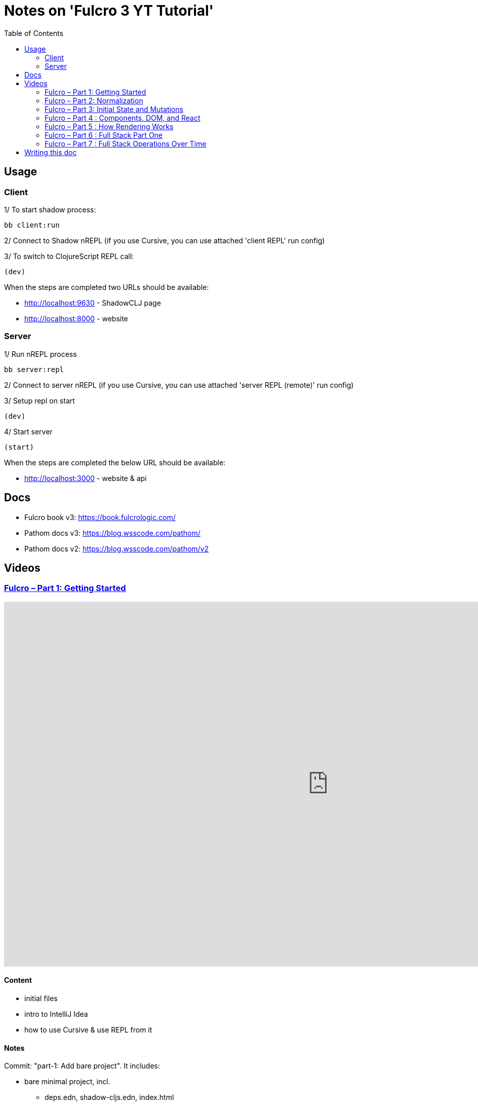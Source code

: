 = Notes on 'Fulcro 3 YT Tutorial'
:toc:
:toclevels: 2

:root-dir: .

:yt-fulcro-1-id: wEjNWUMCX78
:yt-fulcro-2-id: HCVzG2BLRwk
:yt-fulcro-3-id: KJsFLmkdRig
:yt-fulcro-4-id: vNKYl-5x8Ao
:yt-fulcro-5-id: JBy_htHxygo
:yt-fulcro-6-id: F7QzFpo8pA0
:yt-fulcro-7-id: wuOnP5yufxU

:yt-fulcro-1: https://www.youtube.com/watch?v={yt-fulcro-1-id}
:yt-fulcro-2: https://www.youtube.com/watch?v={yt-fulcro-2-id}
:yt-fulcro-3: https://www.youtube.com/watch?v={yt-fulcro-3-id}
:yt-fulcro-4: https://www.youtube.com/watch?v={yt-fulcro-4-id}
:yt-fulcro-5: https://www.youtube.com/watch?v={yt-fulcro-5-id}
:yt-fulcro-6: https://www.youtube.com/watch?v={yt-fulcro-6-id}
:yt-fulcro-7: https://www.youtube.com/watch?v={yt-fulcro-7-id}

:yt-fulcro-1t: https://youtu.be/{yt-fulcro-1-id}?t=
:yt-fulcro-2t: https://youtu.be/{yt-fulcro-2-id}?t=
:yt-fulcro-3t: https://youtu.be/{yt-fulcro-3-id}?t=
:yt-fulcro-4t: https://youtu.be/{yt-fulcro-4-id}?t=
:yt-fulcro-5t: https://youtu.be/{yt-fulcro-5-id}?t=
:yt-fulcro-6t: https://youtu.be/{yt-fulcro-6-id}?t=
:yt-fulcro-7t: https://youtu.be/{yt-fulcro-7-id}?t=

//''''''''''''''''''''''''''''''''''''''''''''''''''''''''''''''''''''''''''''''''''''''''''''''''''''''''''''''''''''''

== Usage ==

=== Client ===

1/ To start shadow process:

[source, bash]
----
bb client:run
----

2/ Connect to Shadow nREPL (if you use Cursive, you can use attached 'client REPL' run config)

3/ To switch to ClojureScript REPL call:

[source, clojure]
----
(dev)
----

When the steps are completed two URLs should be available:

* http://localhost:9630 - ShadowCLJ page
* http://localhost:8000 - website

=== Server ===

1/ Run nREPL process

[source, bash]
----
bb server:repl
----

2/ Connect to server nREPL (if you use Cursive, you can use attached 'server REPL (remote)' run config)

3/ Setup repl on start

[source, clojure]
----
(dev)
----

4/ Start server

[source, clojure]
----
(start)
----

When the steps are completed the below URL should be available:

* http://localhost:3000 - website & api

//''''''''''''''''''''''''''''''''''''''''''''''''''''''''''''''''''''''''''''''''''''''''''''''''''''''''''''''''''''''

== Docs ==

* Fulcro book v3: https://book.fulcrologic.com/
* Pathom docs v3: https://blog.wsscode.com/pathom/
* Pathom docs v2: https://blog.wsscode.com/pathom/v2/pathom/2.2.0/introduction.html[https://blog.wsscode.com/pathom/v2]

//''''''''''''''''''''''''''''''''''''''''''''''''''''''''''''''''''''''''''''''''''''''''''''''''''''''''''''''''''''''

== Videos ==

=== link:{yt-fulcro-1}[Fulcro – Part 1: Getting Started] ===

video::{yt-fulcro-1-id}[youtube, start=, end=, width=1280, height=720]

==== Content ====

* initial files
* intro to IntelliJ Idea
* how to use Cursive & use REPL from it

==== Notes ====

Commit: "part-1: Add bare project". It includes:

* bare minimal project, incl.
 ** deps.edn, shadow-cljs.edn, index.html
 ** simple client code (cljs) showing "Hello World"

* amended compare to the video
 ** replaced `def APP` with `defonce APP` (possible bug, {yt-fulcro-1t}4m13s[client in part 1], {yt-fulcro-2t}0m0s[client part 2])
 ** added bb.edn
 ** upgraded to the latest versions
  *** fulcro: 3.5.34
  *** shadow-cljs: 2.20.20
  *** react & react-dom: 17.0.2
  *** clojure 1.11.1, clojurescript 1.11.60
  *** jvm: 11.0.17 (Corretto-11.0.17.8.1)
  *** nvm: v18.13.0
 ** fixed 1.11.1 warnings by using newer `com.taoensso/sente`
 ** added `app.client/refresh` to use it for hot reloads

'''''''''''''''''''''''''''''''''''''''''''''''''''''''''''''''''''''''''''''''

=== link:{yt-fulcro-2}[Fulcro – Part 2: Normalization] ===

video::{yt-fulcro-2-id}[youtube, start=, end=, width=1280, height=720]

==== Content ====

* simple layout to list person, their age and they cars
* more on components (idents, query)
* `merge-component!`
* normalized database

==== Notes ====

* `merge-component!` works by taking an ident from the given data and injecting that into APP
* you can't merge root component with `merge-component!` ({yt-fulcro-2t}16m57s[16:57])
* `merge-component!` support replacing particular top thing by added edge (`:replace`)
* `merge-component!` with `:append` adds an edge to given position

==== Commits ====

* *part-2: Demo normalization on simple layout*
** Simple layout includes showing person details:
*** name
*** age
*** cars
** Comments showing how to merge data to the database

'''''''''''''''''''''''''''''''''''''''''''''''''''''''''''''''''''''''''''''''

=== link:{yt-fulcro-3}[Fulcro – Part 3: Initial State and Mutations] ===

video::KJsFLmkdRig[youtube, start=0, end=, width=1280, height=720]

==== Notes ====

===== Initial state _({yt-fulcro-3t}00m00s[00:00])_ =====

The initial state is provided on initial mount (on `(app/mount)`).
Mount is looking at things that need to be there for the first frame to render reasonably.

It is for purely client site setup like:

* UI routing,
* empty state values.

There are two notations for providing initial state.

Longer version:

[source,clojure]
----
:initial-state (fn [{:keys [id name]}]
                   {:person/id   id
                    :person/name name
                    :person/age  20
                    :person/cars [(comp/get-initial-state Car {:id 40 :model "Leaf"})
                                  (comp/get-initial-state Car {:id 41 :model "Escort"})
                                  (comp/get-initial-state Car {:id 42 :model "Sienna"})]})
----

And shorter:

[source,clojure]
----
:initial-state {:person/id   :param/id
                :person/name :param/name
                :person/age  20
                :person/cars [{:id 40 :model "Leaf"}
                              {:id 41 :model "Escort"}
                              {:id 42 :model "Sienna"}]}
----

The shorter version is shorter and gets more error checking
(if you misspell keyword it will point it out).

[CAUTION]
====
The type of data used in examples usually reside on the backend.
In the initial state we provide only purely clients data.
====

===== Mutations _({yt-fulcro-3t}11m18s[11:18])_ =====

* mutation looks like a function, but it returns only data
* `defmutation` in addition, registers mutation name to access later the effects (`action`, `remote`, etc)
* `comp/transact!` is used to apply mutation
* mutation can be visible or not visible at the code level where it is used
* to use it when it is not visible, quote it (optionally unquote params), although IDE will still highlight it
* lots of people hold mutations in separate file from the UI (separation between implementation & the view)

==== Commits ====

* *part-3: Add initial state*
** adds initial state for the app, so when reloaded is not empty

* *part-3: Demo mutations with 'make older' btn*
** adds one button 'make older' that applies mutation to the current user

'''''''''''''''''''''''''''''''''''''''''''''''''''''''''''''''''''''''''''''''

=== link:{yt-fulcro-4}[Fulcro – Part 4 : Components, DOM, and React] ===

video::{yt-fulcro-4-id}[youtube, start=0, end=, width=1280, height=720]

==== Notes ====

===== Styling _({yt-fulcro-4t}00m00s[0:00])_ =====

* to apply styles you can use either:
** short version: `(div :.ui.form ...)`
** long version: `(div {:className "ui form"} ...)`
* `div` is at the same time both function and macro.
Depends on situation fulcro decides to use one or another.
* because macros are evaluated in compile time, and
because of it, fulcro is able to get you exact same
code that JSX would generate for you
* for best performence it is worth to drop the options mape, even if empty, eg. `(div {} ...)` instead of `(div ...)`

===== React lifecycle methods _({yt-fulcro-4t}06:41[06:41])_ =====

* component's map is open, extensible map
* both `:query` and `:initial-state` can be lambdas
* in case of dynamic query support, the `:query` has to be lambda (when data requested at runtime might be different than these setup statically)
* to request component options call `(comp/component-options)`
* react lifecycle methods are a little special in a way that they have a meaning to react, but `defsc` doesn't do anything to it
* `:shouldComponentUpdate` - whether should the component reload or not
* `:componentDidMount`
* `:initLocalState` - this one is a constructor placeholder for react instance.
Whatever is added here, goes to React local state. Local state can be accessed via comp/get-state
it is useful for performance as it.
* If you need to do anything at the construction time, this is the place.
* Tony uses local state very commonly for callback functions
* documentation of `defsc` tells more about these react methods
* fulcro is really fast in pulling data from internal db so typically overhead is not that big to justify trying to optimize by keeping the state in component local state

===== idents _({yt-fulcro-4t}16m26s[16:26])_ =====

* _"it's not uncommon for ust o have components that don't have server identity but for which we do want an identity in our local app database"_
** component that have ident but don't have server identity
** `PersonList` is such an example
* there are a couple of options to specify ident in the component options map:
** `:ident :person/id`
** `:ident [:PEOPLE :person/id]` - will use `:person/id` for ident but in the db it will use `:PEOPLE` as top name
** `:ident (fn [_ _] [:person/id (:person/id props)])` (equivalent of the first one)
* _"when we get to a singleton component, where there's only going to one representation in the database, the id part of the ident is constant, and so we don't want it computed at all"_
** in such scenario we could use `:ident (fn [_ _] [:component/id :person-list])`

===== use react component _({yt-fulcro-4t}23m38s[23:38])_ =====

* shadow-cljs doesn't need to be restarted to see added libraries (with `npm install`)
* shadow-cljs provides a way to import JS
+
|===
|JavaScript | ClojureScript
| ES5 `const NumberFormat = require('react-number-format');`|`["react-number-format" :as NumberFormat]`
| ES6 `import NumberFormat from 'react-number-format';`|`["react-number-format" :as NumberFormat]`
| ES6 `import { NumericFormat } from 'react-number-format';`|`["react-number-format" :refer (NumericFormat)]`
|===
+
[INFO]
====
DOM inputs in HTML always take string inputs, and always return string outputs.
This includes time, date. Always strings. Remember!
====

==== Commits ====

* *part-4: Demo styling (use Semantic UI)*

* *part-4: Add sample react lifecycle methods*

* *part-4: Assign singleton ident (e.g. people list)*

* *part-4: use react lib (add numeric field)*

'''''''''''''''''''''''''''''''''''''''''''''''''''''''''''''''''''''''''''''''

=== link:{yt-fulcro-5}[Fulcro – Part 5 : How Rendering Works] ===

video::{yt-fulcro-5-id}[youtube, start=0, end=, width=1280, height=720]

==== Notes ====

===== Optimisations _({yt-fulcro-5t}00m00s[0:00])_ =====

* fulcro laverages all react provides
* there is overhead with running the query
* stages
** 1. query
** 2. output of factories (VDOM)
** 3. react DOM diff
* fulcro optimizes:
** 1. query - reduce number of queries
** 2. output of factories (VDOM) - reduce the number that need to run period
** 3. react DOM diff (stable keys for react)
* setting `:shouldComponentUpdate` to true brings default react behaviour
`:shouldComponentUpdate (fn [this props state] true)`
* by default react computes all VDOM components and at the later stage decides via diffing what actually should go to the DOM

===== REPL fulcro components =====

* the optimisation are based on info like:
** what the component needs (`:query`)
** where in the database its data can be found (`:ident`)

* when the component like `Person` mounts, it can be indexed (7:20)
* to look at these indexes:
+
[source,clojure]
----
;; show all classes that query a prop :person/age
(comp/prop->classes APP :person/age) ; => #{:app.client/Person}

;; get class for given class key
(comp/registry-key->class :app.client/Person) ; => app.client/Person

;; show all components rendering Person
(comp/class->all APP Person) ; => #{#object[Component [object Object]] #object[Component [object Object]]}
(comp/class->all APP (comp/registry-key->class :app.client/Person)) ;; same as above

;; having component we can check its ident
(comp/get-ident component) ; => [:person/id 1]

;; get denormalized data having component's id
(let [state (app/current-state APP)
      component-query (comp/get-query Person)
      component-ident [:person/id 1]
      starting-entity (get-in state component-ident)]
   (fdn/db->tree component-query starting-entity state))
; => #:person{:id 1,
;             :name "Bob",
;             :age 20,
;             :cars [#:car{:id 40, :model "Leaf"} #:car{:id 41, :model "Escort"} #:car{:id 42, :model "Sienna"}]}
----
+
* `prop->classes` index trackes components by keyword not by class, because classes can change on hot code reload
* _"if I know `:person/age` changed, I can derive an upper bound for the things that need to be refreshed I need refresh all of the things that have class `Person` in this particular namespace."_
* and with `class->all` it is passible to find all the instances (components)
* with `fdn/db->tree` we can get denormalized data

* the ident based optimisation gets two states, the one before and the one after, and compares for every component whether the data it needs has changed or not

===== ident-optimized-render pros/cons =====

* ident-optimised-render relays on its dependants, but it doesn't check its internal data.
** in the example of ;counting people over 30' Tony shows that if we compute some data within a component based on data from components inside
*** the ident-optimised-render will not detect the change and will not re-render the `PersonList`
*** ident-optimised-render will re-render only the `Person` components that changed, it will not re-render `PersonList`
* so the easy choice is to use keyframe-render (actually in the latest version of the Fulcro this one is the default one)

* the other choice is to provide in a mutation a hint what should be refreshed via `:refresh` (commit `part-5: ident-optimized-render with :refresh`)

==== Commits ====

* *part-5: Log on rendering (but works incorrectly)*

* *part-5: Demo of funs to discover components)*

* *part-5: Demo ident-optimized-render pros/cons*

* *part-5: ident-optimized-render with :refresh*

'''''''''''''''''''''''''''''''''''''''''''''''''''''''''''''''''''''''''''''''

=== link:{yt-fulcro-6}[Fulcro – Part 6 : Full Stack Part One] ===

video::{yt-fulcro-6-id}[youtube, start=0, end=, width=1280, height=720]

==== Content ====

* {yt-fulcro-6t}00m09s[00:09] - setup deps.edn
* {yt-fulcro-6t}02m25s[02:25] - setup pub resources (index.html)
* {yt-fulcro-6t}02m58s[02:58] - ring middleware & phatom parser
* {yt-fulcro-6t}05m00s[05:00] - some info on transit
* {yt-fulcro-6t}05m31s[05:31] - Cursive Run config for server
* {yt-fulcro-6t}06m13s[06:13] - discussing server's start/stop/restart
* {yt-fulcro-6t}06m20s[06:20] - Tony's keymap and Cursive REPL command restarting server
* {yt-fulcro-6t}08m41s[08:41] - discussing server's start/stop/restart - restarting/releasing resources
 ** these days Tony tends to use mount ({yt-fulcro-6t}09m30s[09:30])
* {yt-fulcro-6t}10m10s[10:10] - discussing server's start/stop/restart - discussing ns refresh (tools.namespace)
* {yt-fulcro-6t}12m40s[12:40] - connecting client
* {yt-fulcro-6t}14m20s[14:20] - more notes on transit
 ** transit knows how to encode data, how to encode bigdecimals
 ** _"if you use monetary units, let the big decimal come across"_
 ** how to handle bigdecimals in JavaScript and ClojureScript, how to make BigDecimals truly isomorphic
 ** _"don't make your types different among these two sides"_
* {yt-fulcro-6t}15m59s[15:59] - use tick for dates/times
* {yt-fulcro-6t}16m40s[16:40] - back to code, some changes to the code
* {yt-fulcro-6t}16m40s[18:18] - discussing model
 ** you can keep model in one space
 ** large namespace compiles long (that's why fulcro is split)
 ** two options we have:
  *** one cljc for all (spec, cljs, clj)
  *** one cljc for spec, one cljs and ona clj
  *** the best practice would be the second one ({yt-fulcro-6t}22m54s[22:54])
* {yt-fulcro-6t}22m56s[22:56] - refactor the model to follow best practice
* {yt-fulcro-6t}22m56s[22:56] - refactor the model (`Person`, `Car`) to follow best practice
* {yt-fulcro-6t}29m08s[29:08] - discussing code with Phatom resolvers
* {yt-fulcro-6t}31m05s[31:05] - showing Fulcro Inspect's Query tab
 ** {yt-fulcro-6t}41m05s[41:05] - `:all-people` is example of _global resolver_ (equivelent of _root resolver_ in GraphQL)
  *** _global resolvers_ can nest themselves because they require no context ({yt-fulcro-6t}41m20s[41:20])
  *** because of Pathom is schema-less, it is fine to put global resolvers anyware - it is one advantages of GraphQL
+
[source,clojure]
----
[{:all-people [:person/name
               :person/age
               {:all-people [:person/id]}]}]
; => {:all-people [{:person/name "Bob",
;                   :person/age 22,}]}]
;                   :all-people [#:person{:id 1} #:person{:id 2}]}]}]
;                  {:person/name "Sally",}}]}]
;                   :person/age 26,}]}]
;                   :all-people [#:person{:id 1} #:person{:id 2}]}]}]
----
+
*** on of nice examples of it is using `:server/time` global resolver ({yt-fulcro-6t}43m32s[43:32])
+
[source,clojure]
----
[{:all-people [:person/name
               :server/time]}]
; => {:all-people
;     [{:server/time #inst "2023-01-19T21:33:54.233-00:00",
;       :person/name "Bob"}
;      {:server/time #inst "2023-01-19T21:33:54.233-00:00",
;       :person/name "Sally"}]}
----
+
*** _"global resolvers are particularly handy since fulcro gives you normalization being able
     to grab things at any place in your query tree, it's quite handy because it doesn't matter
     if they are nested in the query because you are normalizing them at the end of the day"_

* {yt-fulcro-6t}44m02s[44:02] - populating the client with data from backend
** {yt-fulcro-6t}44m17s[44:17] usage of `:client-did-mount`
** {yt-fulcro-6t}44m34s[44:34] explanation of `df/load`
** {yt-fulcro-6t}44m34s[44:34] explanation of `df/load` & its `:target`

* {yt-fulcro-6t}48m10s[48:10] - mutation

** to make mutation fullstack you need to create a section in the client's mutation called `remote` and return there `true` ({yt-fulcro-6t}51m14s[51:14])
*** the word 'remote' actually is the default convention but you can change it to whatever you want if you also change the `:remote` keyword in the `:remotes` map ({yt-fulcro-6t}51m17s[51:17])

** {yt-fulcro-6t}50m05s[50:05] - be very careful what is returned from remote mutation
*** e.g. returning `(java.util.BitSet.)` breaks mutation ({yt-fulcro-6t}?t=53m24s[53:24])
*** keyword, empty map, whatever can be transcoded by transit is fine
*** you can also return something like an id `{:person/id id}` so Pathom could do more magic (some advanced tricks) ({yt-fulcro-6t}54m20s[54:20])


==== Notes ====

* In {yt-fulcro-6}[Part 6], Tony uses `p/error-handler-plugin` and he still gets an exception thrown locally.
  It no longer works that way in the latests stable Phatom 2 (v2.4.0). In the tutorial Tony used v2.2.24.
  To make the exception visible, I added a function printing the stacktrace. Alternatively, the plugin could be removed.


==== Commits ====

* *part-6: Make the app fullstack*
** uses newer version of fulcro 2.4.0
** to make exceptions visible I added `p/env-plugin` with function under `::p/process-error` key

'''''''''''''''''''''''''''''''''''''''''''''''''''''''''''''''''''''''''''''''

=== link:{yt-fulcro-7}[Fulcro – Part 7 : Full Stack Operations Over Time] ===

video::{yt-fulcro-7-id}[youtube, start=0, end=, width=1280, height=720]

==== Content ====

Continue discussing full-stack story of fulcro and some nuances.

* IDE setup of Tony
** {yt-fulcro-7t}00m10s[00:10] - resolve `defsc` as `defsc` from fulcro2 (`fulcro.client.primitives`)
*** same for defmutation

* about fulcro macros
** {yt-fulcro-7t}01m41s[01:41] - `defmutation` can be written down as a multimethod
** {yt-fulcro-7t}03m40s[03:40] - `defsc` can be defined as a function

* {yt-fulcro-7t}04m32s[04:32] - why it is worth to have these as macros
** in big scale symbols resolution & IDE navigation matter
** e.g. in Redux where everything is defined by strings, when you want to jump to the bit that executes that action string, you must know where it is or grep it to find it
*** development env doesn't support it by default

* {yt-fulcro-7t}05m38s[05:38] - discussing refactoring done by Tony

** {yt-fulcro-7t}06m04s[06:04] - discussing `Root` component

** {yt-fulcro-7t}07m20s[07:20] - discussing necessity to have an edge within component (in most of the cases)

** {yt-fulcro-7t}10m14s[10:14] - continue of discussing code

** {yt-fulcro-7t}11m47s[11:47] - another place where it is tempting to steal the query

** {yt-fulcro-7t}12m15s[12:15] - discussing code: Root, PersonList, PersonListItem, PersonDetail

** {yt-fulcro-7t}18m47s[18:47] - discussing code: selecting people

* {yt-fulcro-7t}32m43s[32:43] - {yt-fulcro-7t}33m42s[33:42] - if network request hangs on the server, requests are queed, if one hangs, the rest can hang

* {yt-fulcro-7t}33m42s[33:42] - discussing code: selecting people (cd option 4)

* {yt-fulcro-7t}38m00s[38:00] - discussing code: selecting people (cd option 5)

* {yt-fulcro-7t}40m03s[40:03] - final words on options available


==== Notes ====

===== on macros =====

* mutations are multimethods internally ({yt-fulcro-7t}01m41s[01:41])
** mutation can be written down as a multimethod
+
[source,clojure]
----
(defmethod m/mutate `make-older [env]
   {:action (fn [env])
    :remote (fn [_] true)})
----
+
*** but this way `make-older` show up as an unknown symbols, because it is only a piece of data
*** _"there is no way to make IDE to understand that that multimethod symbol resolution is that mutation"_
*** whereas if it is a macro, it is possible to check syntax and use "resolve as", it indexes it and allows to jump to it

* `defsc` can be defined as a function ({yt-fulcro-7t}03m40s[03:40])
** plus `(comp/configure-Component)` must be called
+
[source,clojure]
----
(defn PersonDetail [] ...)
(comp/configure-component! PersonDetail {})
----
+
** but obviously with macro, doing it, it is much easier

===== `Root` component, data model programming =====

* `Root` component is special ({yt-fulcro-7t}06m04s[06:04])
** typically we link it to the thing we are interested in

* it's possible to pass in `:query` the `comp/get-query` from the only child only, like that ({yt-fulcro-7t}06m18s[06:18]):
+
[source,clojure]
----
(defsc Root [this props]
  {:query         (fn [_] (comp/get-query PersonPicker))
   :initial-state (fn [_]) {:root/person-picker {}}}
  (div :.ui.container.segment
    (h3 "Application")
    (ui-person-picker props)))
----
+
** but it's a big mistake
*** no checking, no magic
*** with refresh, in the query there is metadata telling from which component that query came from.
    With this trick (returning query directly), we made that metadata mismatch the component it's coming from ({yt-fulcro-7t}07m40s[07:40]).
*** golden rule: #_"Don't return the other components query as your own."_#
**** _"always make up an edge, in a join to go down a level"_
**** _"that rule is sort of flexible. You could have a component in the middle that is completely stateless, that has no query ident or anything, it is just acting as a React component transmitting data through it but they're not asking for any of its own."_
**** _"For the most part if you want to move from one layer to the next there has to be a join and the joint has to use an invented key, and part of making it tractable is initial state healing or setting up these edges for you as the application starts."_
**** _"As the application runs of course you're responsible for making these edges exist in your reified data here in the database and that's one of the central tasks of doing any programming in fulcro."_
**** _"#In Fulcro you're not UI programming as much as are data model programming# which is much better thing to do in my opinion and a much easier to test_
*** _"Don't steal queries"_ ({yt-fulcro-7t}09m50s[09:50])
*** _"Don't mismatch queries"_ ({yt-fulcro-7t}09m55s[09:55])

===== misc & query-only components =====

* {yt-fulcro-7t}13m13s[13:13] - components can have the same ident (example of `PersonListItem` & `PersonDetail`)
* {yt-fulcro-7t}14m51s[14:51] - df/load takes A from backend and put to B in the local database
** that code
+
[source,clojure]
----
(df/load! app :all-people PersonListItem
  {:target [:component/id :person-list :person-list/people]})
----
means "take the edge `:all-people` from the server and make this the edge `[:component/id :person-list :person-list/people]` in my graph"

* {yt-fulcro-7t}16m14s[16:14] - the second use of :query is to specify what we need from the server

* {yt-fulcro-7t}16m20s[16:20] - query-only component
** `defsc` might have no UI, only query - it will still fetch from the backend what is specified in query when loaded
+
[source,clojure]
----
(defsc PersonQuery [_ _]
  {:query [:person/id :person/age]
   :ident :person/id})
----
** _"never ever use query-only component in a UI position."_
** _"You can use it in load"_ (in `df/load`)
** query-only components might be used for pre-caching

* {yt-fulcro-7t}32m43s[32:43] - {yt-fulcro-7t}33m42s[33:42] - if network request hangs on the server, requests are queed, if one hangs, the rest can hang

===== discuss selecting people =====

* option 1: pass 'query-class' to mutation
** cons ({yt-fulcro-7t}25m35s[25:35])
*** _"it puts React class intro out transaction, which could be a remote thing. We don't know from the UI layer. So if you put data into transaction that is not serializable via transit you'll get transit errors and the thing will fail"_

* option 2: call `df/load` directly from component
** cons ({yt-fulcro-7t}26m42s[26:42])
*** there are still two transactions

* option 3: `df/load` directly from component with `:target`
** cons ({yt-fulcro-7t}27m54s[27:54])
*** _"exposes to this particular PersonList exactly what needs to be done (...) in kind of a non component-local sense, so you're peppering some logic in there"_
** request:
+
[source,clojure]
----
[{[:person/id 2]
  [:person/id
   :person/name
   :person/age
   {:person/cars [:car/id :car/model]}]}]
----
+
** response:
+
[source,clojure]
----
{[:person/id 2]
 {:person/id 2,
  :person/name "Sally",
  :person/age 28,
  :person/cars [{:car/id 1, :car/model "Accord"}]}}
----
+
* option 4a: ({yt-fulcro-7t}28m15s[28:15])

* in fulcro lang prefixing a keyword with `:ui/` will cause that that keyword would not go from query to remotes ({yt-fulcro-7t}34m29s[34:29])

* option 4b ({yt-fulcro-7t}35m20s[35:20]):
** on client:
*** pass query-class to mutation, but under the clients mutation `:remote`, say to pass only id, and return from remote the query-class
** on server:
*** make the select-person mutation, to take map with `:person/id` and return map with `:person/id`
** with this approach, fulcro combines the `select-person` mutation with `person-resolver`
** _"it indicates fulcro that the remote mutation can return stuff and here's the stuff that I'd like it to return"_
** on the server, all _"resolvers that work with `:person/id` as an input (...) can run to fulfill the rest of any query that happens to be sitting on the backend of this mutation"_
*** the request sent:
+
[source,clojure]
----
[{(app.model.person/select-person {:person/id 2})
  [:person/id
   :person/name
   :person/age
   {:person/cars [:car/id :car/model]}]}]
----
+
**** call is the key
**** subquery of the join is "I want :person/id ..."
*** response:
+
[source,clojure]
----
{app.model.person/select-person
 {:person/id 2,
  :person/name "Sally",
  :person/age 28,
  :person/cars [{:car/id 1, :car/model "Accord"}]}}
----
** {yt-fulcro-7t}37m26s[37:26] - _"pathom (...) did that for us because we gave it enough context and the return value of the mutation that the return query on the mutation can be satisfied. And Fulcro understands from that metadata on the query of that component where to put it and how to normalize it, so we're essentially overwriting those elements as we go"_

** con (({yt-fulcro-7t}38m18s[38:18])):
*** passing `:query-class` to mutation is not that nice

* option 5 ({yt-fulcro-7t}38m00s[38:00]):
** we can achieve the same effect with making this from `comp/transact!`
** we need to pass the exact query we need to `comp/transact!`
+
[source,clojure]
----
(comp/transact! this [{(select-person {:person/id id})
                       (comp/get-query PersonDetail)}])
----
+
*** _"so now I'm saying run this mutation and if it happens to be remote merge the remote return value via this person details query. Well, query for it this way and merge it"_

** in this particular case, Tony would choose option 3 with the `df/load`

* pros/cons of both solutions
** option 3
*** pros: "it had the clearest semantics particularly since we don't need to reify the idea of selection"
*** cons: to test _"you kind of have to have a real browser click"_
** option 5
*** pros: "the select is now mutation that could be used for generative testing like you could simulate clicking on someone by invoking that  mutation"
*** cons: it requires artificial mutation on backend


==== Commits ====

* *part-7: Sync codebase to beginning of part-7*
* *part-7: Connect to the backend*
* *part-7: Update on select-person: option 1*
* *part-7: Update on select-person: option 2*
* *part-7: Update on select-person: option 3*
* *part-7: Update on select-person: option 4*
* *part-7: Update on select-person: option 5*

//''''''''''''''''''''''''''''''''''''''''''''''''''''''''''''''''''''''''''''''''''''''''''''''''''''''''''''''''''''''

== Writing this doc ==

I've been processing the all AsciiDoc files with command:
[source, bash]
----
asciidoctor **/*.adoc; fswatch -o **/*.adoc | xargs -n1 -I{} asciidoctor **/*.adoc
----

Plus serving the HTML via IntelliJ IDEA's `docs/README.html` > Open In > Browser > Firefox.

The link should be something like: http://localhost:63342/fulcro3-yt-tutorial/docs/README.html?&_ij_reload=RELOAD_ON_SAVE
